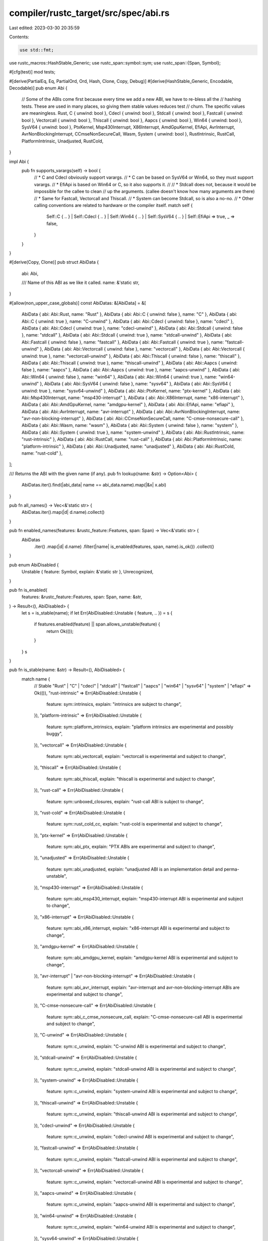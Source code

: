compiler/rustc_target/src/spec/abi.rs
=====================================

Last edited: 2023-03-30 20:35:59

Contents:

.. code-block:: rs

    use std::fmt;

use rustc_macros::HashStable_Generic;
use rustc_span::symbol::sym;
use rustc_span::{Span, Symbol};

#[cfg(test)]
mod tests;

#[derive(PartialEq, Eq, PartialOrd, Ord, Hash, Clone, Copy, Debug)]
#[derive(HashStable_Generic, Encodable, Decodable)]
pub enum Abi {
    // Some of the ABIs come first because every time we add a new ABI, we have to re-bless all the
    // hashing tests. These are used in many places, so giving them stable values reduces test
    // churn. The specific values are meaningless.
    Rust,
    C { unwind: bool },
    Cdecl { unwind: bool },
    Stdcall { unwind: bool },
    Fastcall { unwind: bool },
    Vectorcall { unwind: bool },
    Thiscall { unwind: bool },
    Aapcs { unwind: bool },
    Win64 { unwind: bool },
    SysV64 { unwind: bool },
    PtxKernel,
    Msp430Interrupt,
    X86Interrupt,
    AmdGpuKernel,
    EfiApi,
    AvrInterrupt,
    AvrNonBlockingInterrupt,
    CCmseNonSecureCall,
    Wasm,
    System { unwind: bool },
    RustIntrinsic,
    RustCall,
    PlatformIntrinsic,
    Unadjusted,
    RustCold,
}

impl Abi {
    pub fn supports_varargs(self) -> bool {
        // * C and Cdecl obviously support varargs.
        // * C can be based on SysV64 or Win64, so they must support varargs.
        // * EfiApi is based on Win64 or C, so it also supports it.
        //
        // * Stdcall does not, because it would be impossible for the callee to clean
        //   up the arguments. (callee doesn't know how many arguments are there)
        // * Same for Fastcall, Vectorcall and Thiscall.
        // * System can become Stdcall, so is also a no-no.
        // * Other calling conventions are related to hardware or the compiler itself.
        match self {
            Self::C { .. }
            | Self::Cdecl { .. }
            | Self::Win64 { .. }
            | Self::SysV64 { .. }
            | Self::EfiApi => true,
            _ => false,
        }
    }
}

#[derive(Copy, Clone)]
pub struct AbiData {
    abi: Abi,

    /// Name of this ABI as we like it called.
    name: &'static str,
}

#[allow(non_upper_case_globals)]
const AbiDatas: &[AbiData] = &[
    AbiData { abi: Abi::Rust, name: "Rust" },
    AbiData { abi: Abi::C { unwind: false }, name: "C" },
    AbiData { abi: Abi::C { unwind: true }, name: "C-unwind" },
    AbiData { abi: Abi::Cdecl { unwind: false }, name: "cdecl" },
    AbiData { abi: Abi::Cdecl { unwind: true }, name: "cdecl-unwind" },
    AbiData { abi: Abi::Stdcall { unwind: false }, name: "stdcall" },
    AbiData { abi: Abi::Stdcall { unwind: true }, name: "stdcall-unwind" },
    AbiData { abi: Abi::Fastcall { unwind: false }, name: "fastcall" },
    AbiData { abi: Abi::Fastcall { unwind: true }, name: "fastcall-unwind" },
    AbiData { abi: Abi::Vectorcall { unwind: false }, name: "vectorcall" },
    AbiData { abi: Abi::Vectorcall { unwind: true }, name: "vectorcall-unwind" },
    AbiData { abi: Abi::Thiscall { unwind: false }, name: "thiscall" },
    AbiData { abi: Abi::Thiscall { unwind: true }, name: "thiscall-unwind" },
    AbiData { abi: Abi::Aapcs { unwind: false }, name: "aapcs" },
    AbiData { abi: Abi::Aapcs { unwind: true }, name: "aapcs-unwind" },
    AbiData { abi: Abi::Win64 { unwind: false }, name: "win64" },
    AbiData { abi: Abi::Win64 { unwind: true }, name: "win64-unwind" },
    AbiData { abi: Abi::SysV64 { unwind: false }, name: "sysv64" },
    AbiData { abi: Abi::SysV64 { unwind: true }, name: "sysv64-unwind" },
    AbiData { abi: Abi::PtxKernel, name: "ptx-kernel" },
    AbiData { abi: Abi::Msp430Interrupt, name: "msp430-interrupt" },
    AbiData { abi: Abi::X86Interrupt, name: "x86-interrupt" },
    AbiData { abi: Abi::AmdGpuKernel, name: "amdgpu-kernel" },
    AbiData { abi: Abi::EfiApi, name: "efiapi" },
    AbiData { abi: Abi::AvrInterrupt, name: "avr-interrupt" },
    AbiData { abi: Abi::AvrNonBlockingInterrupt, name: "avr-non-blocking-interrupt" },
    AbiData { abi: Abi::CCmseNonSecureCall, name: "C-cmse-nonsecure-call" },
    AbiData { abi: Abi::Wasm, name: "wasm" },
    AbiData { abi: Abi::System { unwind: false }, name: "system" },
    AbiData { abi: Abi::System { unwind: true }, name: "system-unwind" },
    AbiData { abi: Abi::RustIntrinsic, name: "rust-intrinsic" },
    AbiData { abi: Abi::RustCall, name: "rust-call" },
    AbiData { abi: Abi::PlatformIntrinsic, name: "platform-intrinsic" },
    AbiData { abi: Abi::Unadjusted, name: "unadjusted" },
    AbiData { abi: Abi::RustCold, name: "rust-cold" },
];

/// Returns the ABI with the given name (if any).
pub fn lookup(name: &str) -> Option<Abi> {
    AbiDatas.iter().find(|abi_data| name == abi_data.name).map(|&x| x.abi)
}

pub fn all_names() -> Vec<&'static str> {
    AbiDatas.iter().map(|d| d.name).collect()
}

pub fn enabled_names(features: &rustc_feature::Features, span: Span) -> Vec<&'static str> {
    AbiDatas
        .iter()
        .map(|d| d.name)
        .filter(|name| is_enabled(features, span, name).is_ok())
        .collect()
}

pub enum AbiDisabled {
    Unstable { feature: Symbol, explain: &'static str },
    Unrecognized,
}

pub fn is_enabled(
    features: &rustc_feature::Features,
    span: Span,
    name: &str,
) -> Result<(), AbiDisabled> {
    let s = is_stable(name);
    if let Err(AbiDisabled::Unstable { feature, .. }) = s {
        if features.enabled(feature) || span.allows_unstable(feature) {
            return Ok(());
        }
    }
    s
}

pub fn is_stable(name: &str) -> Result<(), AbiDisabled> {
    match name {
        // Stable
        "Rust" | "C" | "cdecl" | "stdcall" | "fastcall" | "aapcs" | "win64" | "sysv64"
        | "system" | "efiapi" => Ok(()),
        "rust-intrinsic" => Err(AbiDisabled::Unstable {
            feature: sym::intrinsics,
            explain: "intrinsics are subject to change",
        }),
        "platform-intrinsic" => Err(AbiDisabled::Unstable {
            feature: sym::platform_intrinsics,
            explain: "platform intrinsics are experimental and possibly buggy",
        }),
        "vectorcall" => Err(AbiDisabled::Unstable {
            feature: sym::abi_vectorcall,
            explain: "vectorcall is experimental and subject to change",
        }),
        "thiscall" => Err(AbiDisabled::Unstable {
            feature: sym::abi_thiscall,
            explain: "thiscall is experimental and subject to change",
        }),
        "rust-call" => Err(AbiDisabled::Unstable {
            feature: sym::unboxed_closures,
            explain: "rust-call ABI is subject to change",
        }),
        "rust-cold" => Err(AbiDisabled::Unstable {
            feature: sym::rust_cold_cc,
            explain: "rust-cold is experimental and subject to change",
        }),
        "ptx-kernel" => Err(AbiDisabled::Unstable {
            feature: sym::abi_ptx,
            explain: "PTX ABIs are experimental and subject to change",
        }),
        "unadjusted" => Err(AbiDisabled::Unstable {
            feature: sym::abi_unadjusted,
            explain: "unadjusted ABI is an implementation detail and perma-unstable",
        }),
        "msp430-interrupt" => Err(AbiDisabled::Unstable {
            feature: sym::abi_msp430_interrupt,
            explain: "msp430-interrupt ABI is experimental and subject to change",
        }),
        "x86-interrupt" => Err(AbiDisabled::Unstable {
            feature: sym::abi_x86_interrupt,
            explain: "x86-interrupt ABI is experimental and subject to change",
        }),
        "amdgpu-kernel" => Err(AbiDisabled::Unstable {
            feature: sym::abi_amdgpu_kernel,
            explain: "amdgpu-kernel ABI is experimental and subject to change",
        }),
        "avr-interrupt" | "avr-non-blocking-interrupt" => Err(AbiDisabled::Unstable {
            feature: sym::abi_avr_interrupt,
            explain: "avr-interrupt and avr-non-blocking-interrupt ABIs are experimental and subject to change",
        }),
        "C-cmse-nonsecure-call" => Err(AbiDisabled::Unstable {
            feature: sym::abi_c_cmse_nonsecure_call,
            explain: "C-cmse-nonsecure-call ABI is experimental and subject to change",
        }),
        "C-unwind" => Err(AbiDisabled::Unstable {
            feature: sym::c_unwind,
            explain: "C-unwind ABI is experimental and subject to change",
        }),
        "stdcall-unwind" => Err(AbiDisabled::Unstable {
            feature: sym::c_unwind,
            explain: "stdcall-unwind ABI is experimental and subject to change",
        }),
        "system-unwind" => Err(AbiDisabled::Unstable {
            feature: sym::c_unwind,
            explain: "system-unwind ABI is experimental and subject to change",
        }),
        "thiscall-unwind" => Err(AbiDisabled::Unstable {
            feature: sym::c_unwind,
            explain: "thiscall-unwind ABI is experimental and subject to change",
        }),
        "cdecl-unwind" => Err(AbiDisabled::Unstable {
            feature: sym::c_unwind,
            explain: "cdecl-unwind ABI is experimental and subject to change",
        }),
        "fastcall-unwind" => Err(AbiDisabled::Unstable {
            feature: sym::c_unwind,
            explain: "fastcall-unwind ABI is experimental and subject to change",
        }),
        "vectorcall-unwind" => Err(AbiDisabled::Unstable {
            feature: sym::c_unwind,
            explain: "vectorcall-unwind ABI is experimental and subject to change",
        }),
        "aapcs-unwind" => Err(AbiDisabled::Unstable {
            feature: sym::c_unwind,
            explain: "aapcs-unwind ABI is experimental and subject to change",
        }),
        "win64-unwind" => Err(AbiDisabled::Unstable {
            feature: sym::c_unwind,
            explain: "win64-unwind ABI is experimental and subject to change",
        }),
        "sysv64-unwind" => Err(AbiDisabled::Unstable {
            feature: sym::c_unwind,
            explain: "sysv64-unwind ABI is experimental and subject to change",
        }),
        "wasm" => Err(AbiDisabled::Unstable {
            feature: sym::wasm_abi,
            explain: "wasm ABI is experimental and subject to change",
        }),
        _ => Err(AbiDisabled::Unrecognized),
    }
}

impl Abi {
    /// Default ABI chosen for `extern fn` declarations without an explicit ABI.
    pub const FALLBACK: Abi = Abi::C { unwind: false };

    #[inline]
    pub fn index(self) -> usize {
        // N.B., this ordering MUST match the AbiDatas array above.
        // (This is ensured by the test indices_are_correct().)
        use Abi::*;
        let i = match self {
            // Cross-platform ABIs
            Rust => 0,
            C { unwind: false } => 1,
            C { unwind: true } => 2,
            // Platform-specific ABIs
            Cdecl { unwind: false } => 3,
            Cdecl { unwind: true } => 4,
            Stdcall { unwind: false } => 5,
            Stdcall { unwind: true } => 6,
            Fastcall { unwind: false } => 7,
            Fastcall { unwind: true } => 8,
            Vectorcall { unwind: false } => 9,
            Vectorcall { unwind: true } => 10,
            Thiscall { unwind: false } => 11,
            Thiscall { unwind: true } => 12,
            Aapcs { unwind: false } => 13,
            Aapcs { unwind: true } => 14,
            Win64 { unwind: false } => 15,
            Win64 { unwind: true } => 16,
            SysV64 { unwind: false } => 17,
            SysV64 { unwind: true } => 18,
            PtxKernel => 19,
            Msp430Interrupt => 20,
            X86Interrupt => 21,
            AmdGpuKernel => 22,
            EfiApi => 23,
            AvrInterrupt => 24,
            AvrNonBlockingInterrupt => 25,
            CCmseNonSecureCall => 26,
            Wasm => 27,
            // Cross-platform ABIs
            System { unwind: false } => 28,
            System { unwind: true } => 29,
            RustIntrinsic => 30,
            RustCall => 31,
            PlatformIntrinsic => 32,
            Unadjusted => 33,
            RustCold => 34,
        };
        debug_assert!(
            AbiDatas
                .iter()
                .enumerate()
                .find(|(_, AbiData { abi, .. })| *abi == self)
                .map(|(index, _)| index)
                .expect("abi variant has associated data")
                == i,
            "Abi index did not match `AbiDatas` ordering"
        );
        i
    }

    #[inline]
    pub fn data(self) -> &'static AbiData {
        &AbiDatas[self.index()]
    }

    pub fn name(self) -> &'static str {
        self.data().name
    }
}

impl fmt::Display for Abi {
    fn fmt(&self, f: &mut fmt::Formatter<'_>) -> fmt::Result {
        match self {
            abi => write!(f, "\"{}\"", abi.name()),
        }
    }
}


